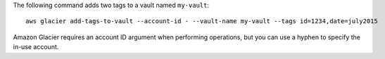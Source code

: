 The following command adds two tags to a vault named ``my-vault``::

  aws glacier add-tags-to-vault --account-id - --vault-name my-vault --tags id=1234,date=july2015

Amazon Glacier requires an account ID argument when performing operations, but you can use a hyphen to specify the in-use account.
